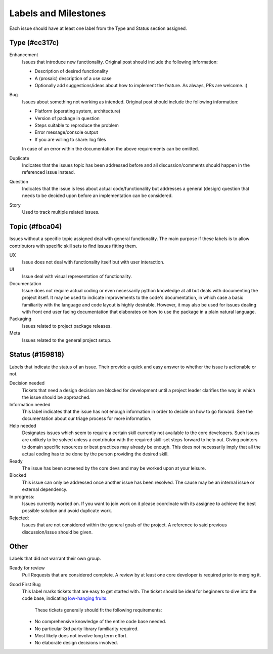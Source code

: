 Labels and Milestones
======================
Each issue should have at least one label from the Type and Status
section assigned.

Type (#cc317c)
------
Enhancement
   Issues that introduce new functionality. Original post should include the
   following information:

   * Description of desired functionality
   * A (prosaic) description of a use case
   * Optionally add suggestions/ideas about how to implement the feature. As
     always, PRs are welcome. :)

Bug
   Issues about something not working as intended. Original post should include
   the following information:

   * Platform (operating system, architecture)
   * Version of package in question
   * Steps suitable to reproduce the problem
   * Error message/console output
   * If you are willing to share: log files

   In case of an error within the documentation the above requirements can be
   omitted.

Duplicate
   Indicates that the issues topic has been addressed before and
   all discussion/comments should happen in the referenced issue instead.

Question
   Indicates that the issue is less about actual code/functionality but
   addresses a general (design) question that needs to be decided upon before
   an implementation can be considered.

Story
   Used to track multiple related issues.

Topic (#fbca04)
-------
Issues without a specific topic assigned deal with general functionality.
The main purpose if these labels is to allow contributors with specific
skill sets to find issues fitting them.

UX
   Issue does not deal with functionality itself but with user interaction.

UI
   Issue deal with visual representation of functionality.

Documentation
   Issue does not require actual coding or even necessarily python
   knowledge at all but deals with documenting the project itself. It may be
   used to indicate improvements to the code's documentation, in which case a
   basic familiarity with the language and code layout is highly desirable.
   However, it may also be used for issues dealing with front end user facing
   documentation that elaborates on how to use the package in a plain natural
   language.

Packaging
   Issues related to project package releases.

Meta
   Issues related to the general project setup.


Status (#159818)
-------
Labels that indicate the status of an issue. Their provide a quick and easy
answer to whether the issue is actionable or not.

Decision needed
   Tickets that need a design decision are blocked for development until a
   project leader clarifies the way in which the issue should be approached.
  
Information needed
   This label indicates that the issue has not enough information in order to
   decide on how to go forward. See the documentation about our triage process
   for more information.

Help needed
   Designates issues which seem to require a certain skill currently not
   available to the core developers. Such issues are unlikely to be solved
   unless a contributor with the required skill-set steps forward to help out.
   Giving pointers to domain specific resources or best practices may already
   be enough. This does not necessarily imply that all the actual coding has to
   be done by the person providing the desired skill.

Ready
   The issue has been screened by the core devs and may be worked upon at your
   leisure.

Blocked
  This issue can only be addressed once another issue has been resolved. The
  cause may be an internal issue or external dependency.

In progress:
   Issues currently worked on. If you want to join work on it please coordinate
   with its assignee to achieve the best possible solution and avoid duplicate
   work.

Rejected:
   Issues that are not considered within the general goals of the project.
   A reference to said previous discussion/issue should be given.

Other
---------------
Labels that did not warrant their own group.

Ready for review
    Pull Requests that are considered complete. A review by at least one core
    developer is required prior to merging it.

Good First Bug
   This label marks tickets that are easy to get started with. The ticket 
   should be ideal for beginners to dive into the code base, indicating
   `low-hanging fruits <http://www.urbandictionary.com/define.php?term=low-hanging%20fruit>`_.
    These tickets generally should fit the following requirements:
   * No comprehensive knowledge of the entire code base needed.
   * No particular 3rd party library familiarity required.
   * Most likely does not involve long term effort.
   * No elaborate design decisions involved.


